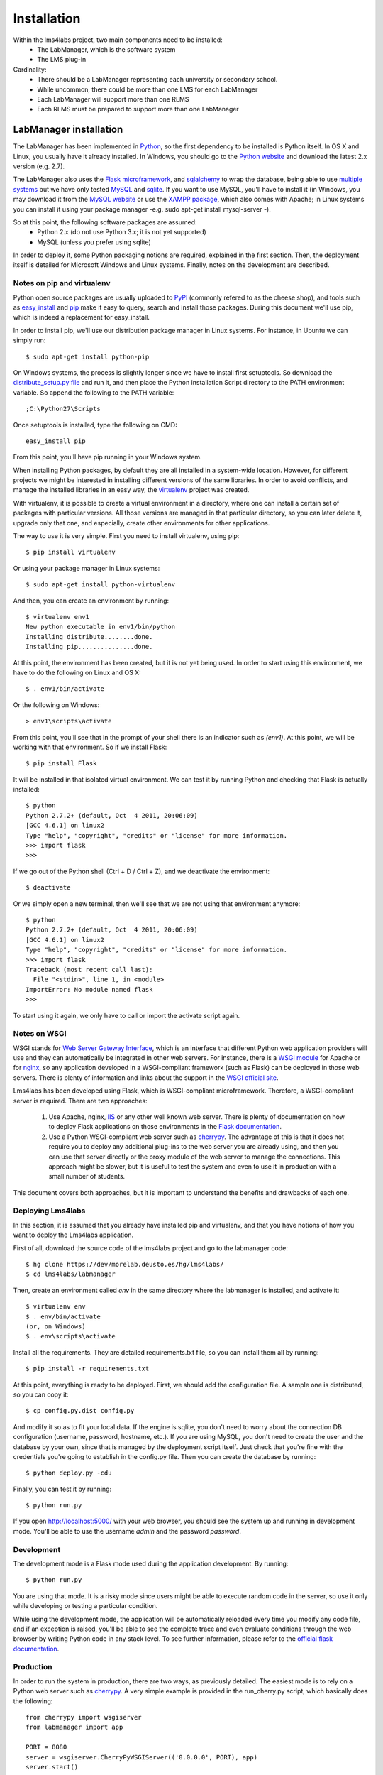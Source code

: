 .. _toctree-directive:

Installation
============

Within the lms4labs project, two main components need to be installed:
 * The LabManager, which is the software system 
 * The LMS plug-in

Cardinality:
 * There should be a LabManager representing each university or secondary
   school.
 * While uncommon, there could be more than one LMS for each LabManager
 * Each LabManager will support more than one RLMS
 * Each RLMS must be prepared to support more than one LabManager

LabManager installation
-----------------------

The LabManager has been implemented in `Python <http://www.python.org>`_, so the
first dependency to be installed is Python itself. In OS X and Linux, you
usually have it already installed. In Windows, you should go to the `Python
website <http://www.python.org>`_ and download the latest 2.x version (e.g.
2.7).

The LabManager also uses the `Flask microframework <http://flask.pocoo.org>`_,
and `sqlalchemy <http://www.sqlalchemy.org>`_ to wrap the database, being able
to use `multiple systems
<http://docs.sqlalchemy.org/en/rel_0_7/core/engines.html#supported-databases>`_
but we have only tested `MySQL <http://www.mysql.com>`_ and `sqlite
<http://www.sqlite.org/>`_. If you want to use MySQL, you'll have to install it
(in Windows, you may download it from the `MySQL website
<http://www.mysql.com>`_ or use the `XAMPP package
<http://www.apachefriends.org/en/xampp.html>`_, which also comes with Apache; in
Linux systems you can install it using your package manager -e.g. sudo apt-get
install mysql-server -).

So at this point, the following software packages are assumed:
 * Python 2.x (do not use Python 3.x; it is not yet supported)
 * MySQL (unless you prefer using sqlite)

In order to deploy it, some Python packaging notions are required, explained in
the first section. Then, the deployment itself is detailed for Microsoft Windows
and Linux systems. Finally, notes on the development are described.

Notes on pip and virtualenv
```````````````````````````

Python open source packages are usually uploaded to `PyPI
<http://pypi.python.org/pypi>`_ (commonly refered to as the cheese shop), and
tools such as `easy_install <pypi.python.org/pypi/setuptools>`_ and `pip
<http://pypi.python.org/pypi/pip>`_ make it easy to query, search and install
those packages. During this document we'll use pip, which is indeed a
replacement for easy_install.

In order to install pip, we'll use our distribution package manager in Linux
systems. For instance, in Ubuntu we can simply run::

    $ sudo apt-get install python-pip

On Windows systems, the process is slightly longer since we have to install
first setuptools. So download the `distribute_setup.py file
<http://python-distribute.org/distribute_setup.py>`_ and run it, and then place
the Python installation Script directory to the PATH environment variable. So
append the following to the PATH variable::

    ;C:\Python27\Scripts

Once setuptools is installed, type the following on CMD::

    easy_install pip

From this point, you'll have pip running in your Windows system.

When installing Python packages, by default they are all installed in a
system-wide location. However, for different projects we might be interested in
installing different versions of the same libraries. In order to avoid
conflicts, and manage the installed libraries in an easy way, the `virtualenv
<http://pypi.python.org/pypi/virtualenv/>`_ project was created.

With virtualenv, it is possible to create a virtual environment in a directory,
where one can install a certain set of packages with particular versions. All
those versions are managed in that particular directory, so you can later delete
it, upgrade only that one, and especially, create other environments for other
applications.

The way to use it is very simple. First you need to install virtualenv, using
pip::

    $ pip install virtualenv

Or using your package manager in Linux systems::

    $ sudo apt-get install python-virtualenv

And then, you can create an environment by running::
    
    $ virtualenv env1
    New python executable in env1/bin/python
    Installing distribute........done.
    Installing pip...............done.

At this point, the environment has been created, but it is not yet being used.
In order to start using this environment, we have to do the following on Linux
and OS X::

    $ . env1/bin/activate

Or the following on Windows::

    > env1\scripts\activate

From this point, you'll see that in the prompt of your shell there is an
indicator such as  *(env1)*. At this point, we will be working with that
environment. So if we install Flask::

    $ pip install Flask

It will be installed in that isolated virtual environment. We can test it by
running Python and checking that Flask is actually installed::

    $ python
    Python 2.7.2+ (default, Oct  4 2011, 20:06:09) 
    [GCC 4.6.1] on linux2
    Type "help", "copyright", "credits" or "license" for more information.
    >>> import flask
    >>> 

If we go out of the Python shell (Ctrl + D / Ctrl + Z), and we deactivate the
environment::

    $ deactivate

Or we simply open a new terminal, then we'll see that we are not using that
environment anymore::

    $ python
    Python 2.7.2+ (default, Oct  4 2011, 20:06:09) 
    [GCC 4.6.1] on linux2
    Type "help", "copyright", "credits" or "license" for more information.
    >>> import flask
    Traceback (most recent call last):
      File "<stdin>", line 1, in <module>
    ImportError: No module named flask
    >>> 
   
To start using it again, we only have to call or import the activate script
again.

Notes on WSGI
`````````````

WSGI stands for `Web Server Gateway Interface
<http://en.wikipedia.org/wiki/Web_Server_Gateway_Interface>`_, which is an
interface that different Python web application providers will use and they can
automatically be integrated in other web servers. For instance, there is a
`WSGI module <http://code.google.com/p/modwsgi/>`_ for Apache or for `nginx
<http://wiki.nginx.org/NgxWSGIModule>`_, so any application developed in a
WSGI-compliant framework (such as Flask) can be deployed in those web servers.
There is plenty of information and links about the support in the `WSGI official
site <http://www.wsgi.org/en/latest/servers.html>`_.

Lms4labs has been developed using Flask, which is WSGI-compliant microframework.
Therefore, a WSGI-compliant server is required. There are two approaches:

 1) Use Apache, nginx, `IIS <http://code.google.com/p/isapi-wsgi/>`_ or any other
    well known web server. There is plenty of documentation on how to deploy
    Flask applications on those environments in the `Flask documentation
    <http://flask.pocoo.org/docs/>`_.

 2) Use a Python WSGI-compliant web server such as `cherrypy
    <http://www.cherrypy.org/>`_. The advantage of this is that it does not
    require you to deploy any additional plug-ins to the web server you are
    already using, and then you can use that server directly or the proxy module
    of the web server to manage the connections. This approach might be slower,
    but it is useful to test the system and even to use it in production with a
    small number of students.

This document covers both approaches, but it is important to understand the
benefits and drawbacks of each one.

Deploying Lms4labs
``````````````````

In this section, it is assumed that you already have installed pip and
virtualenv, and that you have notions of how you want to deploy the Lms4labs
application.

First of all, download the source code of the lms4labs project and go to the
labmanager code::

    $ hg clone https://dev/morelab.deusto.es/hg/lms4labs/
    $ cd lms4labs/labmanager

Then, create an environment called *env* in the same directory where the
labmanager is installed, and activate it::

    $ virtualenv env
    $ . env/bin/activate
    (or, on Windows)
    $ . env\scripts\activate

Install all the requirements. They are detailed requirements.txt file, so you
can install them all by running::

    $ pip install -r requirements.txt

At this point, everything is ready to be deployed. First, we should add the
configuration file. A sample one is distributed, so you can copy it::

    $ cp config.py.dist config.py

And modify it so as to fit your local data. If the engine is sqlite, you don't
need to worry about the connection DB configuration (username, password,
hostname, etc.). If you are using MySQL, you don't need to create the user and
the database by your own, since that is managed by the deployment script itself.
Just check that you're fine with the credentials you're going to establish in
the config.py file. Then you can create the database by running::

    $ python deploy.py -cdu

Finally, you can test it by running::

    $ python run.py

If you open `<http://localhost:5000/>`_ with your web browser, you should see
the system up and running in development mode. You'll be able to use the
username  *admin* and the password *password*.

Development
```````````

The development mode is a Flask mode used during the application development. By
running::

    $ python run.py

You are using that mode. It is a risky mode since users might be able to execute
random code in the server, so use it only while developing or testing a
particular condition.

While using the development mode, the application will be automatically reloaded
every time you modify any code file, and if an exception is raised, you'll be
able to see the complete trace and even evaluate conditions through the web
browser by writing Python code in any stack level. To see further information,
please refer to the `official flask documentation
<http://flask.pocoo.org/docs/quickstart/#debug-mode>`_.

Production
``````````

In order to run the system in production, there are two ways, as previously
detailed. The easiest mode is to rely on a Python web server such as `cherrypy
<http://cherrypy.org>`_. A very simple example is provided in the run_cherry.py
script, which basically does the following::

    from cherrypy import wsgiserver
    from labmanager import app

    PORT = 8080
    server = wsgiserver.CherryPyWSGIServer(('0.0.0.0', PORT), app)
    server.start()

This code is enough for deploying a threaded HTTP server. If you want to work
with this server behind an Apache server, you can still use the Apache
`mod_proxy <http://httpd.apache.org/docs/2.2/mod/mod_proxy.html>`_ module, which
comes by default with Apache.


The other approach is using WSGI in the web server. In the case of Apache...

Installation on LMSs
--------------------

Blah blah

Installation on Moodle
``````````````````````

blah blah blah
